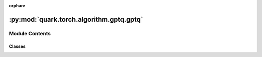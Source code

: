 :orphan:

:py:mod:`quark.torch.algorithm.gptq.gptq`
=========================================

.. py:module:: quark.torch.algorithm.gptq.gptq


Module Contents
---------------

Classes
~~~~~~~

.. autoapisummary::

   quark.torch.algorithm.gptq.gptq.GptqProcessor




.. py:class:: GptqProcessor(model: torch.nn.Module, quant_algo_config: quark.torch.quantization.config.config.GPTQConfig, data_loader: torch.utils.data.DataLoader[torch.Tensor])




   Helper class that provides a standard way to create an ABC using
   inheritance.



